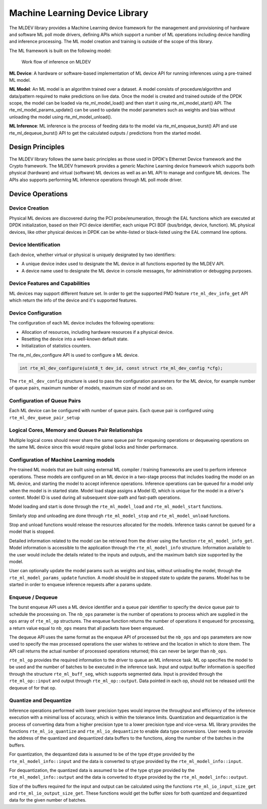 ..  SPDX-License-Identifier: BSD-3-Clause
    Copyright (c) 2022 Marvell.

Machine Learning Device Library
===============================

The MLDEV library provides a Machine Learning device framework for the management and
provisioning of hardware and software ML poll mode drivers, defining APIs which
support a number of ML operations including device handling and inference processing.
The ML model creation and training is outside of the scope of this library.

The ML framework is built on the following model:

.. _figure_mldev_work_flow:

.. figure:: img/mldev_flow.*

  Work flow of inference on MLDEV

**ML Device**: A hardware or software-based implementation of ML device API for running
inferences using a pre-trained ML model.

**ML Model**: An ML model is an algorithm trained over a dataset. A model consists of
procedure/algorithm and data/pattern required to make predictions on live data. Once
the model is created and trained outside of the DPDK scope, the model can be loaded
via rte_ml_model_load() and then start it using rte_ml_model_start() API. The
rte_ml_model_params_update() can be used to update the model parameters such as weights
and bias without unloading the model using rte_ml_model_unload().

**ML Inference**: ML inference is the process of feeding data to the model via
rte_ml_enqueue_burst() API and use rte_ml_dequeue_burst() API to get the calculated
outputs / predictions from the started model.

Design Principles
-----------------

The MLDEV library follows the same basic principles as those used in DPDK's
Ethernet Device framework and the Crypto framework. The MLDEV framework provides
a generic Machine Learning device framework which supports both physical (hardware)
and virtual (software) ML devices as well as an ML API to manage and configure ML
devices. The APIs also supports performing ML inference operations through ML poll
mode driver.


Device Operations
-----------------

Device Creation
~~~~~~~~~~~~~~~

Physical ML devices are discovered during the PCI probe/enumeration, through the
EAL functions which are executed at DPDK initialization, based on their PCI device
identifier, each unique PCI BDF (bus/bridge, device, function). ML physical devices,
like other physical devices in DPDK can be white-listed or black-listed
using the EAL command line options.


Device Identification
~~~~~~~~~~~~~~~~~~~~~

Each device, whether virtual or physical is uniquely designated by two
identifiers:

- A unique device index used to designate the ML device in all functions
  exported by the MLDEV API.

- A device name used to designate the ML device in console messages, for
  administration or debugging purposes.

Device Features and Capabilities
~~~~~~~~~~~~~~~~~~~~~~~~~~~~~~~~

ML devices may support different feature set. In order to get the
supported PMD feature ``rte_ml_dev_info_get`` API which return the
info of the device and it's supported features.

Device Configuration
~~~~~~~~~~~~~~~~~~~~

The configuration of each ML device includes the following operations:

- Allocation of resources, including hardware resources if a physical device.
- Resetting the device into a well-known default state.
- Initialization of statistics counters.

The rte_ml_dev_configure API is used to configure a ML device.

.. code-block:: c

   int rte_ml_dev_configure(uint8_t dev_id, const struct rte_ml_dev_config *cfg);

The ``rte_ml_dev_config`` structure is used to pass the configuration parameters
for the ML device, for example  number of queue pairs, maximum number of models,
maximum size of model and so on.

Configuration of Queue Pairs
~~~~~~~~~~~~~~~~~~~~~~~~~~~~

Each ML device can be configured with number of queue pairs.
Each queue pair is configured using ``rte_ml_dev_queue_pair_setup``

Logical Cores, Memory and Queues Pair Relationships
~~~~~~~~~~~~~~~~~~~~~~~~~~~~~~~~~~~~~~~~~~~~~~~~~~~

Multiple logical cores should never share the same queue pair for enqueuing
operations or dequeueing operations on the same ML device since this would
require global locks and hinder performance.

Configuration of Machine Learning models
~~~~~~~~~~~~~~~~~~~~~~~~~~~~~~~~~~~~~~~~

Pre-trained ML models that are built using external ML compiler / training frameworks
are used to perform inference operations. These models are configured on an ML device
in a two-stage process that includes loading the model on an ML device, and starting
the model to accept inference operations. Inference operations can be queued for a
model only when the model is in started state. Model load stage assigns a Model ID,
which is unique for the model in a driver's context. Model ID is used during all
subsequent slow-path and fast-path operations.

Model loading and start is done through the ``rte_ml_model_load`` and
``rte_ml_model_start`` functions.

Similarly stop and unloading are done through ``rte_ml_model_stop`` and
``rte_ml_model_unload`` functions.

Stop and unload functions would release the resources allocated for the
models. Inference tasks cannot be queued for a model that is stopped.

Detailed information related to the model can be retrieved from the driver using the
function ``rte_ml_model_info_get``. Model information is accessible to the application
through the ``rte_ml_model_info`` structure. Information available to the user would
include the details related to the inputs and outputs, and the maximum batch size
supported by the model.

User can optionally update the model params such as weights and bias, without unloading
the model, through the ``rte_ml_model_params_update`` function. A model should be in
stopped state to update the params. Model has to be started in order to enqueue inference
requests after a params update.

Enqueue / Dequeue
~~~~~~~~~~~~~~~~~

The burst enqueue API uses a ML device identifier and a queue pair identifier
to specify the device queue pair to schedule the processing on. The ``nb_ops``
parameter is the number of operations to process which are supplied in the
``ops`` array of ``rte_ml_op`` structures. The enqueue function returns the
number of operations it enqueued for processing, a return value equal to
``nb_ops`` means that all packets have been enqueued.

The dequeue API uses the same format as the enqueue API of processed but
the ``nb_ops`` and ``ops`` parameters are now used to specify the max processed
operations the user wishes to retrieve and the location in which to store them.
The API call returns the actual number of processed operations returned; this
can never be larger than ``nb_ops``.

``rte_ml_op`` provides the required information to the driver to queue an ML inference
task. ML op specifies the model to be used and the number of batches to be executed in
the inference task. Input and output buffer information is specified through the
structure ``rte_ml_buff_seg``, which supports segmented data. Input is provided through
the ``rte_ml_op::input`` and output through ``rte_ml_op::output``. Data pointed in each
op, should not be released until the dequeue of for that op.


Quantize and Dequantize
~~~~~~~~~~~~~~~~~~~~~~~

Inference operations performed with lower precision types would improve the throughput
and efficiency of the inference execution with a minimal loss of accuracy, which is within
the tolerance limits. Quantization and dequantization is the process of converting data
from a higher precision type to a lower precision type and vice-versa. ML library provides
the functions ``rte_ml_io_quantize`` and ``rte_ml_io_dequantize`` to enable data type
conversions. User needs to provide the address of the quantized and dequantized data
buffers to the functions, along the number of the batches in the buffers.

For quantization, the dequantized data is assumed to be of the type ``dtype`` provided by
the ``rte_ml_model_info::input`` and the data is converted to ``qtype`` provided by the
``rte_ml_model_info::input``.

For dequantization, the quantized data is assumed to be of the type ``qtype`` provided by
the ``rte_ml_model_info::output`` and the data is converted to ``dtype`` provided by the
``rte_ml_model_info::output``.

Size of the buffers required for the input and output can be calculated using the functions
``rte_ml_io_input_size_get`` and ``rte_ml_io_output_size_get``. These functions would get the
buffer sizes for both quantized and dequantized data for the given number of batches.

